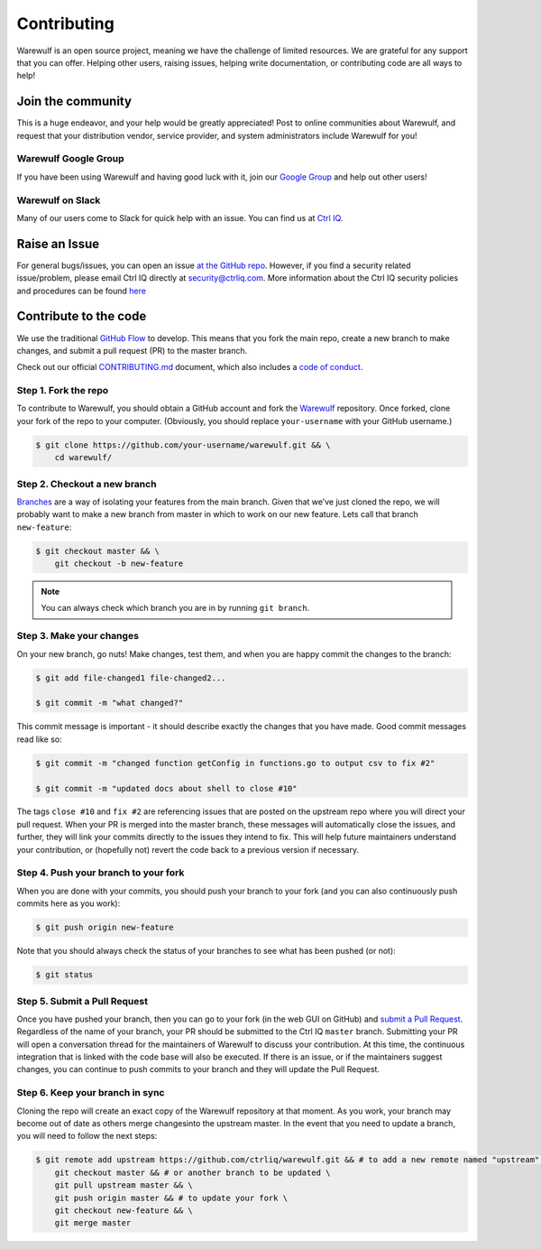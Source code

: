 .. _contributing:

============
Contributing
============

Warewulf is an open source project, meaning we have the challenge of limited resources. We are grateful for any support that you can offer. Helping other users, raising issues, helping write documentation, or contributing code are all ways to help!

------------------
Join the community
------------------

This is a huge endeavor, and your help would be greatly appreciated! Post to online communities about Warewulf, and request that your distribution vendor, service provider, and system administrators include Warewulf for you!

Warewulf Google Group
=====================

If you have been using Warewulf and having good luck with it, join our `Google Group <https://groups.google.com/a/ctrliq.com/forum/#!forum/warewulf>`_  and help out other users! 

Warewulf on Slack
=================

Many of our users come to Slack for quick help with an issue. You can find us at `Ctrl IQ <https://ctrliq.com/>`_.

.. _contributing-to-documentation:

.. _report-a-issue:

--------------
Raise an Issue
--------------

For general bugs/issues, you can open an issue `at the GitHub repo <https://github.com/ctrliq/warewulf/issues/new>`_. However, if you find a security  related issue/problem, please email Ctrl IQ directly at `security@ctrliq.com <mailto:security@ctrliq.com>`_. More information about the Ctrl IQ security policies and procedures can be found `here <https://ctrliq.com/warewulf/security-policy/>`__

.. _contribute-to-the-code:

----------------------
Contribute to the code
----------------------

We use the traditional `GitHub Flow <https://guides.github.com/introduction/flow/>`_ to develop. This means that you fork the main repo, create a new branch to make changes, and submit a pull request (PR) to the master branch.

Check out our official `CONTRIBUTING.md <https://github.com/ctrliq/warewulf/blob/master/CONTRIBUTING.md>`_ document, which also includes a `code of conduct <https://github.com/ctrliq/warewulf/blob/master/CONTRIBUTING.md#code-of-conduct>`_.


Step 1. Fork the repo
=====================

To contribute to Warewulf, you should obtain a GitHub account and fork the `Warewulf <https://github.com/ctrliq/warewulf>`_ repository. Once forked, clone your fork of the repo to your computer. (Obviously, you should replace ``your-username`` with your GitHub username.)

.. code-block:: none

    $ git clone https://github.com/your-username/warewulf.git && \
        cd warewulf/

Step 2. Checkout a new branch
=============================

`Branches <https://guides.github.com/introduction/flow//>`_ are a way of 
isolating your features from the main branch. Given that we’ve just cloned the 
repo, we will probably want to make a new branch from master in which to work on
our new feature. Lets call that branch ``new-feature``:

.. code-block:: none

    $ git checkout master && \
        git checkout -b new-feature

.. note::

    You can always check which branch you are in by running ``git branch``.

Step 3. Make your changes
=========================

On your new branch, go nuts! Make changes, test them, and when you are happy commit the changes to the branch:

.. code-block:: none

    $ git add file-changed1 file-changed2...

    $ git commit -m "what changed?"

This commit message is important - it should describe exactly the changes that you have made. Good commit messages read like so:

.. code-block:: none

    $ git commit -m "changed function getConfig in functions.go to output csv to fix #2"

    $ git commit -m "updated docs about shell to close #10"

The tags ``close #10`` and ``fix #2`` are referencing issues that are posted on the upstream repo where you will direct your pull request. When your PR is merged into the master branch, these messages will automatically close the issues, and further, they will link your commits directly to the issues they intend to fix. This will help future maintainers understand your contribution, or (hopefully not) revert the code back to a previous version if necessary.

Step 4. Push your branch to your fork
=====================================

When you are done with your commits, you should push your branch to your fork (and you can also continuously push commits here as you work):

.. code-block:: none

    $ git push origin new-feature


Note that you should always check the status of your branches to see what has been pushed (or not):

.. code-block:: none

    $ git status


Step 5. Submit a Pull Request
=============================

Once you have pushed your branch, then you can go to your fork (in the web GUI on GitHub) and `submit a Pull Request <https://help.github.com/articles/creating-a-pull-request/>`_. Regardless of the name of your branch, your PR should be submitted to the Ctrl IQ ``master`` branch. Submitting your PR will open a conversation thread for the maintainers of Warewulf to discuss your contribution. At this time, the continuous integration that is linked with the code base will also be executed. If there is an issue, or if the maintainers suggest changes, you can continue to push commits to your branch and they will update the Pull Request.

Step 6. Keep your branch in sync
================================

Cloning the repo will create an exact copy of the Warewulf repository at that moment. As you work, your branch may become out of date as others merge changesinto the upstream master. In the event that you need to update a branch, you will need to follow the next steps:

.. code-block:: none

    $ git remote add upstream https://github.com/ctrliq/warewulf.git && # to add a new remote named "upstream" \
        git checkout master && # or another branch to be updated \
        git pull upstream master && \
        git push origin master && # to update your fork \
        git checkout new-feature && \
        git merge master 







